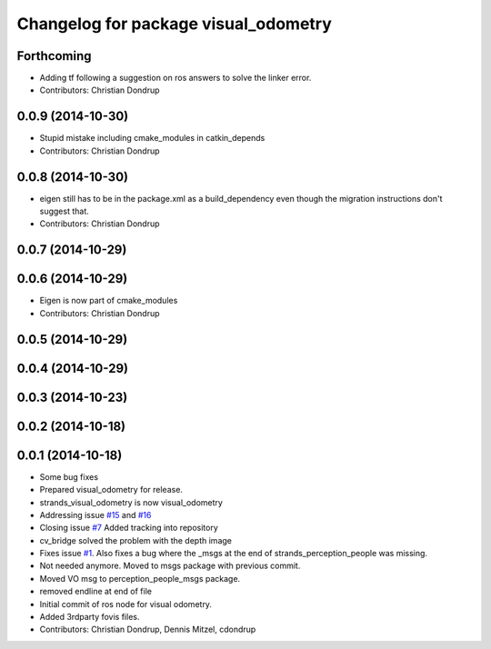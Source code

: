 ^^^^^^^^^^^^^^^^^^^^^^^^^^^^^^^^^^^^^
Changelog for package visual_odometry
^^^^^^^^^^^^^^^^^^^^^^^^^^^^^^^^^^^^^

Forthcoming
-----------
* Adding tf following a suggestion on ros answers to solve the linker error.
* Contributors: Christian Dondrup

0.0.9 (2014-10-30)
------------------
* Stupid mistake including cmake_modules in catkin_depends
* Contributors: Christian Dondrup

0.0.8 (2014-10-30)
------------------
* eigen still has to be in the package.xml as a build_dependency even though the migration instructions don't suggest that.
* Contributors: Christian Dondrup

0.0.7 (2014-10-29)
------------------

0.0.6 (2014-10-29)
------------------
* Eigen is now part of cmake_modules
* Contributors: Christian Dondrup

0.0.5 (2014-10-29)
------------------

0.0.4 (2014-10-29)
------------------

0.0.3 (2014-10-23)
------------------

0.0.2 (2014-10-18)
------------------

0.0.1 (2014-10-18)
------------------
* Some bug fixes
* Prepared visual_odometry for release.
* strands_visual_odometry is now visual_odometry
* Addressing issue `#15 <https://github.com/strands-project/strands_perception_people/issues/15>`_ and `#16 <https://github.com/strands-project/strands_perception_people/issues/16>`_
* Closing issue `#7 <https://github.com/strands-project/strands_perception_people/issues/7>`_
  Added tracking into repository
* cv_bridge solved the problem with the depth image
* Fixes issue `#1 <https://github.com/strands-project/strands_perception_people/issues/1>`_.
  Also fixes a bug where the _msgs at the end of strands_perception_people was missing.
* Not needed anymore. Moved to msgs package with previous commit.
* Moved VO msg to perception_people_msgs package.
* removed endline at end of file
* Initial commit of ros node for visual odometry.
* Added 3rdparty fovis files.
* Contributors: Christian Dondrup, Dennis Mitzel, cdondrup
